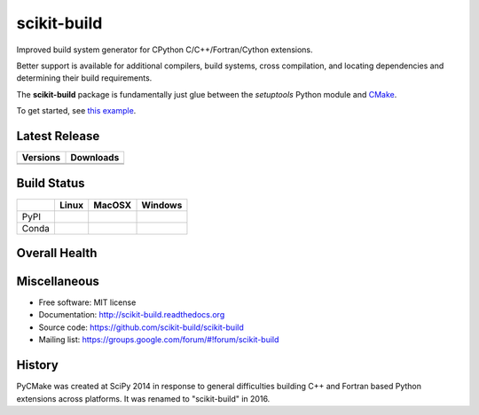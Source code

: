 ===============================
scikit-build
===============================

Improved build system generator for CPython C/C++/Fortran/Cython extensions.

Better support is available for additional compilers, build systems, cross
compilation, and locating dependencies and determining their build
requirements.

The **scikit-build** package is fundamentally just glue between
the `setuptools` Python module and `CMake <https://cmake.org/>`_.

To get started, see `this example <https://scikit-build.readthedocs.io/en/latest/usage.html#example-of-setup-py-cmakelists-txt-and-pyproject-toml>`_.


Latest Release
--------------

.. table::

  +-----------------------------------------------------------------------------+-------------------------------------------------------------------------------+
  | Versions                                                                    | Downloads                                                                     |
  +=============================================================================+===============================================================================+
  | .. image:: https://img.shields.io/pypi/v/scikit-build.svg                   | .. image:: https://img.shields.io/badge/downloads-54k%20total-green.svg       |
  |     :target: https://pypi.python.org/pypi/scikit-build                      |     :target: https://pypi.python.org/pypi/scikit-build                        |
  +-----------------------------------------------------------------------------+-------------------------------------------------------------------------------+
  | .. image:: https://anaconda.org/conda-forge/scikit-build/badges/version.svg | .. image:: https://anaconda.org/conda-forge/scikit-build/badges/downloads.svg |
  |     :target: https://anaconda.org/conda-forge/scikit-build                  |     :target: https://anaconda.org/conda-forge/scikit-build                    |
  +-----------------------------------------------------------------------------+-------------------------------------------------------------------------------+


Build Status
------------

.. table::

  +---------------+-----------------------------------------------------------------------------------------+-----------------------------------------------------------------------------------------+-----------------------------------------------------------------------------------------------------------+
  |               | Linux                                                                                   | MacOSX                                                                                  | Windows                                                                                                   |
  +===============+=========================================================================================+=========================================================================================+===========================================================================================================+
  | PyPI          | .. image:: https://circleci.com/gh/scikit-build/scikit-build.svg?style=shield           | .. image:: https://img.shields.io/travis/scikit-build/scikit-build.svg?maxAge=2592000   | .. image:: https://ci.appveyor.com/api/projects/status/77bjtsihsjaywjr0?svg=true                          |
  |               |     :target: https://circleci.com/gh/scikit-build/scikit-build                          |     :target: https://travis-ci.org/scikit-build/scikit-build                            |    :target: https://ci.appveyor.com/project/scikit-build/scikit-build/branch/master                       |
  +---------------+-----------------------------------------------------------------------------------------+-----------------------------------------------------------------------------------------+-----------------------------------------------------------------------------------------------------------+
  | Conda         | .. image:: https://circleci.com/gh/conda-forge/scikit-build-feedstock.svg?style=shield  | .. image:: https://travis-ci.org/conda-forge/scikit-build-feedstock.svg?branch=master   | .. image:: https://ci.appveyor.com/api/projects/status/github/conda-forge/scikit-build-feedstock?svg=True |
  |               |     :target: https://circleci.com/gh/conda-forge/scikit-build-feedstock                 |     :target: https://travis-ci.org/conda-forge/scikit-build-feedstock                   |    :target: https://ci.appveyor.com/project/conda-forge/scikit-build-feedstock/branch/master              |
  +---------------+-----------------------------------------------------------------------------------------+-----------------------------------------------------------------------------------------+-----------------------------------------------------------------------------------------------------------+

Overall Health
--------------

.. image:: https://requires.io/github/scikit-build/scikit-build/requirements.svg?branch=master
    :target: https://requires.io/github/scikit-build/scikit-build/requirements/?branch=master
    :alt: Requirements Status

.. image:: https://codecov.io/gh/scikit-build/scikit-build/branch/master/graph/badge.svg
    :target: https://codecov.io/gh/scikit-build/scikit-build

.. image:: https://landscape.io/github/scikit-build/scikit-build/master/landscape.svg?style=flat
    :target: https://landscape.io/github/scikit-build/scikit-build
    :alt: Code Health

Miscellaneous
-------------

* Free software: MIT license
* Documentation: http://scikit-build.readthedocs.org
* Source code: https://github.com/scikit-build/scikit-build
* Mailing list: https://groups.google.com/forum/#!forum/scikit-build




History
-------

PyCMake was created at SciPy 2014 in response to general difficulties building
C++ and Fortran based Python extensions across platforms.  It was renamed to
"scikit-build" in 2016.


